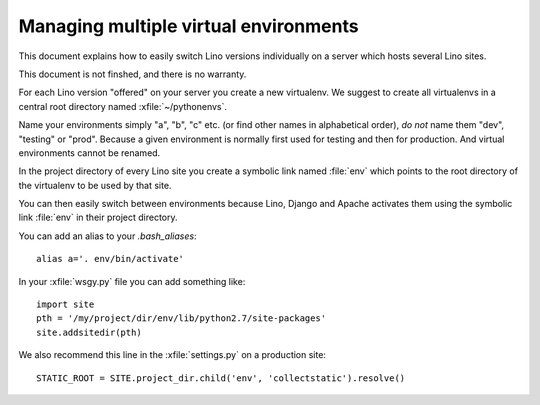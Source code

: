 ======================================
Managing multiple virtual environments
======================================

This document explains how to easily switch Lino versions individually
on a server which hosts several Lino sites.

This document is not finshed, and there is no warranty.

For each Lino version "offered" on your server you create a new
virtualenv. We suggest to create all virtualenvs in a central root
directory named :xfile:`~/pythonenvs`.

Name your environments simply "a", "b", "c" etc. (or find other names
in alphabetical order), *do not* name them "dev", "testing" or "prod".
Because a given environment is normally first used for testing and
then for production.  And virtual environments cannot be renamed.

In the project directory of every Lino site you create a symbolic link
named :file:`env` which points to the root directory of the virtualenv
to be used by that site.

You can then easily switch between environments because Lino, Django
and Apache activates them using the symbolic link :file:`env` in their
project directory.

You can add an alias to your `.bash_aliases`::

  alias a='. env/bin/activate'

In your :xfile:`wsgy.py` file you can add something like::

    import site
    pth = '/my/project/dir/env/lib/python2.7/site-packages'
    site.addsitedir(pth)

We also recommend this line in the :xfile:`settings.py` on a
production site::

  STATIC_ROOT = SITE.project_dir.child('env', 'collectstatic').resolve()

